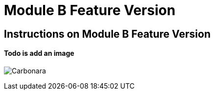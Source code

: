 = Module B Feature Version

== Instructions on Module B Feature Version

==== Todo is add an image

image:0.4.1@ModuleA:ROOT:carbonara.jpg[Carbonara]